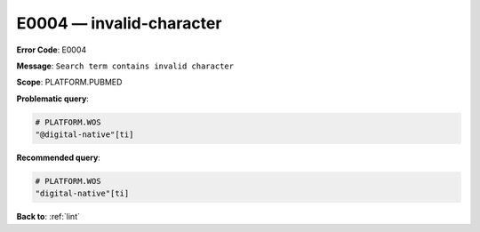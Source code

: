 .. _E0004:

E0004 — invalid-character
=========================

**Error Code**: E0004

**Message**: ``Search term contains invalid character``

**Scope**: PLATFORM.PUBMED

**Problematic query**:

.. code-block:: text

    # PLATFORM.WOS
    "@digital-native"[ti]

**Recommended query**:

.. code-block:: text

    # PLATFORM.WOS
    "digital-native"[ti]

**Back to**: :ref:`lint`
